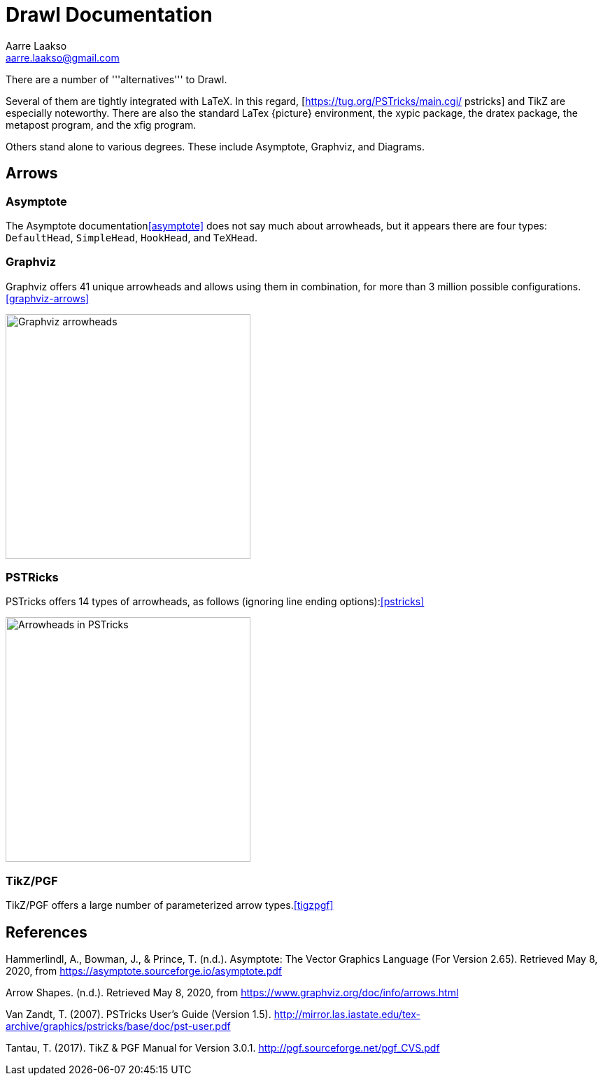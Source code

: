 :doctype: book

= Drawl Documentation
Aarre Laakso <aarre.laakso@gmail.com>

There are a number of '''alternatives''' to Drawl.

Several of them are tightly integrated with LaTeX. In this regard, [https://tug.org/PSTricks/main.cgi/ pstricks] and TikZ are especially noteworthy. There are also the standard LaTex {picture} environment, the xypic package, the dratex package, the metapost program, and the xfig program.

Others stand alone to various degrees. These include Asymptote, Graphviz, and Diagrams.

== Arrows

=== Asymptote

The Asymptote documentation<<asymptote>> does not say much about arrowheads, but it appears there are four types:
`DefaultHead`, `SimpleHead`, `HookHead`, and `TeXHead`.

=== Graphviz

Graphviz offers 41 unique arrowheads and allows using them in combination, for more than 3 million possible
configurations.<<graphviz-arrows>>

image::https://raw.githubusercontent.com/aarre/drawl/master/docs/adoc/images/arrowheads-graphviz.png[Graphviz arrowheads,350,350]

=== PSTRicks

PSTricks offers 14 types of arrowheads, as follows (ignoring line ending options):<<pstricks>>


image::https://raw.githubusercontent.com/aarre/drawl/master/docs/adoc/images/arrowheads-pstricks.png[Arrowheads in PSTricks,350,350]

=== TikZ/PGF

TikZ/PGF offers a large number of parameterized arrow types.<<tigzpgf>>

[bibliography]
== References ==

[[asymptote]]Hammerlindl, A., Bowman, J., & Prince, T. (n.d.). Asymptote: The Vector Graphics Language (For Version 2.65). Retrieved May 8, 2020, from https://asymptote.sourceforge.io/asymptote.pdf

[[graphviz-arrows]]Arrow Shapes. (n.d.). Retrieved May 8, 2020, from https://www.graphviz.org/doc/info/arrows.html

[[pstricks]]Van Zandt, T. (2007). PSTricks User’s Guide (Version 1.5). http://mirror.las.iastate.edu/tex-archive/graphics/pstricks/base/doc/pst-user.pdf

[[tikzpgf]]Tantau, T. (2017). TikZ & PGF Manual for Version 3.0.1. http://pgf.sourceforge.net/pgf_CVS.pdf